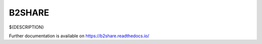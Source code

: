 ..
    Copyright (C) 2020 EUDAT.

    B2SHARE is free software; you can redistribute it and/or modify it
    under the terms of the MIT License; see LICENSE file for more details.

=========
 B2SHARE
=========

.. image:: https://img.shields.io/travis/EUDAT-B2SHARE/b2share.svg
        :target: https://travis-ci.org/EUDAT-B2SHARE/b2share

.. image:: https://img.shields.io/coveralls/EUDAT-B2SHARE/b2share.svg
        :target: https://coveralls.io/r/EUDAT-B2SHARE/b2share

.. image:: https://img.shields.io/github/license/EUDAT-B2SHARE/b2share.svg
        :target: https://github.com/EUDAT-B2SHARE/b2share/blob/master/LICENSE

${DESCRIPTION}

Further documentation is available on
https://b2share.readthedocs.io/

